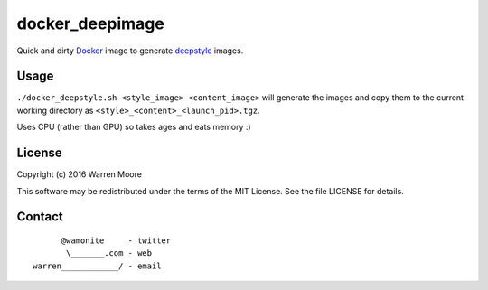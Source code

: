 docker_deepimage
================

Quick and dirty Docker_ image to generate deepstyle_ images.

Usage
-----

``./docker_deepstyle.sh <style_image> <content_image>`` will generate the images and copy them to the current working directory as ``<style>_<content>_<launch_pid>.tgz``.

Uses CPU (rather than GPU) so takes ages and eats memory :)

License
-------

Copyright (c) 2016 Warren Moore

This software may be redistributed under the terms of the MIT License.
See the file LICENSE for details.

Contact
-------

::

          @wamonite     - twitter
           \_______.com - web
    warren____________/ - email

.. _Docker: https://www.docker.com/
.. _deepstyle: https://github.com/jcjohnson/neural-style